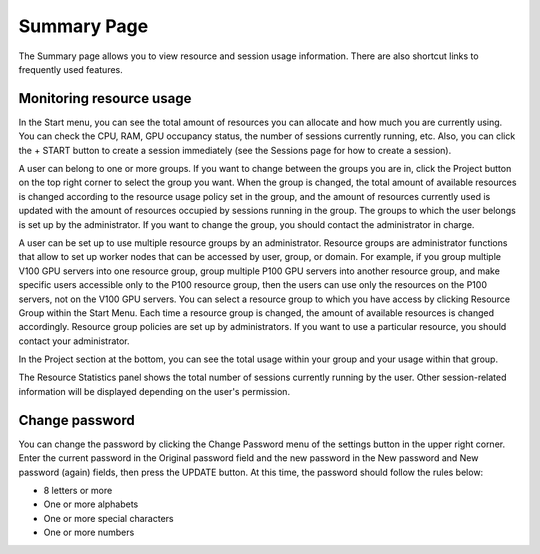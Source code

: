 ============
Summary Page
============

The Summary page allows you to view resource and session usage information.
There are also shortcut links to frequently used features.


Monitoring resource usage
-------------------------

In the Start menu, you can see the total amount of resources you can allocate
and how much you are currently using. You can check the CPU, RAM, GPU occupancy
status, the number of sessions currently running, etc. Also, you can click the +
START button to create a session immediately (see the Sessions page for how to
create a session).

A user can belong to one or more groups. If you want to change between the groups you are in, click the Project button on the top right corner to select the
group you want. When the group is changed, the total amount of available
resources is changed according to the resource usage policy set in the group,
and the amount of resources currently used is updated with the amount of
resources occupied by sessions running in the group. The groups to which the user
belongs is set up by the administrator. If you want to change the group, you
should contact the administrator in charge.

A user can be set up to use multiple resource groups by an administrator.
Resource groups are administrator functions that allow to set up worker
nodes that can be accessed by user, group, or domain. For example, if you group
multiple V100 GPU servers into one resource group, group multiple P100 GPU
servers into another resource group, and make specific users accessible only to
the P100 resource group, then the users can use only the resources on the P100 servers,
not on the V100 GPU servers. You can select a resource group to which
you have access by clicking Resource Group within the Start Menu. Each time a
resource group is changed, the amount of available resources is changed
accordingly. Resource group policies are set up by administrators. If you want
to use a particular resource, you should contact your administrator.

.. image:: scaling_group.png
   :width: 600
   :align: center
   :alt: Example of resource groups (scaling groups) and projects configuration

In the Project section at the bottom, you can see the total usage within your
group and your usage within that group.

The Resource Statistics panel shows the total number of sessions currently
running by the user. Other session-related information will be displayed
depending on the user's permission.

.. image:: summary_page.png
   :alt: Summary page


Change password
---------------

You can change the password by clicking the Change Password menu of the settings
button in the upper right corner. Enter the current password in the Original
password field and the new password in the New password and New password (again)
fields, then press the UPDATE button. At this time, the
password should follow the rules below:

- 8 letters or more
- One or more alphabets
- One or more special characters
- One or more numbers

.. image:: change_password_dialog.png
   :width: 300
   :align: center
   :alt: Change password dialog
